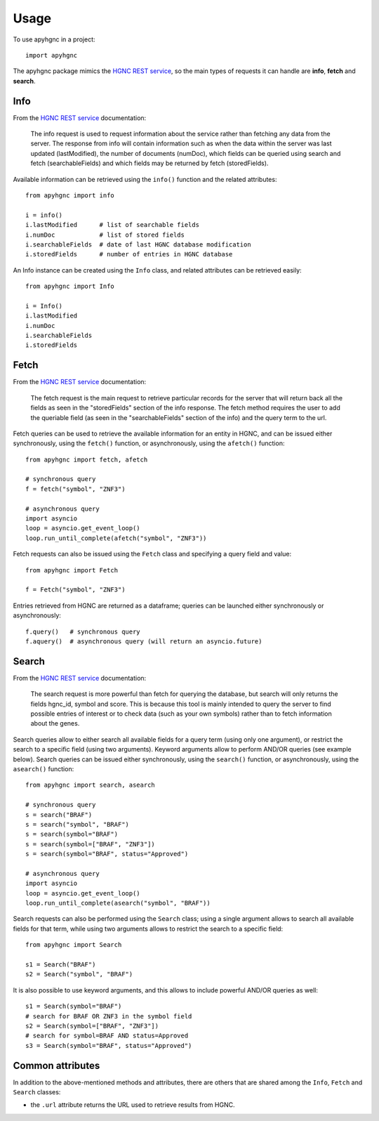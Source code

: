 =====
Usage
=====

To use apyhgnc in a project::

    import apyhgnc

The apyhgnc package mimics the `HGNC REST service`_, so the main types of 
requests it can handle are **info**, **fetch** and **search**.

Info
====

From the `HGNC REST service`_ documentation:

    The info request is used to request information about the service 
    rather than fetching any data from the server. The response from info 
    will contain information such as when the data within the server was 
    last updated (lastModified), the number of documents (numDoc), which 
    fields can be queried using search and fetch (searchableFields) and 
    which fields may be returned by fetch (storedFields).

Available information can be retrieved using the ``info()`` function and 
the related attributes::

    from apyhgnc import info

    i = info()
    i.lastModified      # list of searchable fields
    i.numDoc            # list of stored fields
    i.searchableFields  # date of last HGNC database modification
    i.storedFields      # number of entries in HGNC database

An Info instance can be created using the ``Info`` class, and related 
attributes can be retrieved easily::

    from apyhgnc import Info

    i = Info()
    i.lastModified
    i.numDoc
    i.searchableFields
    i.storedFields

Fetch
=====

From the `HGNC REST service`_ documentation:

    The fetch request is the main request to retrieve particular records 
    for the server that will return back all the fields as seen in the 
    "storedFields" section of the info response. The fetch method requires 
    the user to add the queriable field (as seen in the "searchableFields" 
    section of the info) and the query term to the url.

Fetch queries can be used to retrieve the available information for an 
entity in HGNC, and can be issued either synchronously, using the 
``fetch()`` function, or asynchronously, using the ``afetch()`` function::

    from apyhgnc import fetch, afetch

    # synchronous query
    f = fetch("symbol", "ZNF3")

    # asynchronous query
    import asyncio
    loop = asyncio.get_event_loop()
    loop.run_until_complete(afetch("symbol", "ZNF3"))

Fetch requests can also be issued using the ``Fetch`` class and specifying 
a query field and value::

    from apyhgnc import Fetch

    f = Fetch("symbol", "ZNF3")

Entries retrieved from HGNC are returned as a dataframe; queries can be 
launched either synchronously or asynchronously::

    f.query()   # synchronous query
    f.aquery()  # asynchronous query (will return an asyncio.future)

Search
======

From the `HGNC REST service`_ documentation:

    The search request is more powerful than fetch for querying the 
    database, but search will only returns the fields hgnc_id, symbol and 
    score. This is because this tool is mainly intended to query the 
    server to find possible entries of interest or to check data (such as 
    your own symbols) rather than to fetch information about the genes.

Search queries allow to either search all available fields for a query 
term (using only one argument), or restrict the search to a specific field 
(using two arguments). Keyword arguments allow to perform AND/OR queries 
(see example below). Search queries can be issued either synchronously, 
using the ``search()`` function, or asynchronously, using the 
``asearch()`` function::

    from apyhgnc import search, asearch

    # synchronous query
    s = search("BRAF")
    s = search("symbol", "BRAF")
    s = search(symbol="BRAF")
    s = search(symbol=["BRAF", "ZNF3"])
    s = search(symbol="BRAF", status="Approved")

    # asynchronous query
    import asyncio
    loop = asyncio.get_event_loop()
    loop.run_until_complete(asearch("symbol", "BRAF"))


Search requests can also be performed using the ``Search`` class; using a 
single argument allows to search all available fields for that term, while 
using two arguments allows to restrict the search to a specific field::

    from apyhgnc import Search

    s1 = Search("BRAF")
    s2 = Search("symbol", "BRAF")

It is also possible to use keyword arguments, and this allows to include 
powerful AND/OR queries as well::

    s1 = Search(symbol="BRAF")
    # search for BRAF OR ZNF3 in the symbol field
    s2 = Search(symbol=["BRAF", "ZNF3"]) 
    # search for symbol=BRAF AND status=Approved
    s3 = Search(symbol="BRAF", status="Approved") 

Common attributes
=================

In addition to the above-mentioned methods and attributes, there are 
others that are shared among the ``Info``, ``Fetch`` and ``Search`` 
classes:

* the ``.url`` attribute returns the URL used to retrieve results from HGNC.


.. _`HGNC REST service`: https://www.genenames.org/help/rest/
